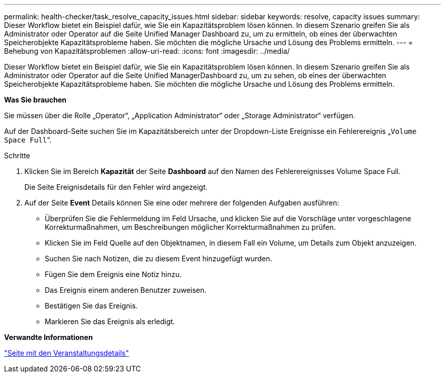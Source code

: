 ---
permalink: health-checker/task_resolve_capacity_issues.html 
sidebar: sidebar 
keywords: resolve, capacity issues 
summary: Dieser Workflow bietet ein Beispiel dafür, wie Sie ein Kapazitätsproblem lösen können. In diesem Szenario greifen Sie als Administrator oder Operator auf die Seite Unified Manager Dashboard zu, um zu ermitteln, ob eines der überwachten Speicherobjekte Kapazitätsprobleme haben. Sie möchten die mögliche Ursache und Lösung des Problems ermitteln. 
---
= Behebung von Kapazitätsproblemen
:allow-uri-read: 
:icons: font
:imagesdir: ../media/


[role="lead"]
Dieser Workflow bietet ein Beispiel dafür, wie Sie ein Kapazitätsproblem lösen können. In diesem Szenario greifen Sie als Administrator oder Operator auf die Seite Unified ManagerDashboard zu, um zu sehen, ob eines der überwachten Speicherobjekte Kapazitätsprobleme haben. Sie möchten die mögliche Ursache und Lösung des Problems ermitteln.

*Was Sie brauchen*

Sie müssen über die Rolle „Operator“, „Application Administrator“ oder „Storage Administrator“ verfügen.

Auf der Dashboard-Seite suchen Sie im Kapazitätsbereich unter der Dropdown-Liste Ereignisse ein Fehlerereignis „`Volume Space Full`“.

.Schritte
. Klicken Sie im Bereich *Kapazität* der Seite *Dashboard* auf den Namen des Fehlerereignisses Volume Space Full.
+
Die Seite Ereignisdetails für den Fehler wird angezeigt.

. Auf der Seite *Event* Details können Sie eine oder mehrere der folgenden Aufgaben ausführen:
+
** Überprüfen Sie die Fehlermeldung im Feld Ursache, und klicken Sie auf die Vorschläge unter vorgeschlagene Korrekturmaßnahmen, um Beschreibungen möglicher Korrekturmaßnahmen zu prüfen.
** Klicken Sie im Feld Quelle auf den Objektnamen, in diesem Fall ein Volume, um Details zum Objekt anzuzeigen.
** Suchen Sie nach Notizen, die zu diesem Event hinzugefügt wurden.
** Fügen Sie dem Ereignis eine Notiz hinzu.
** Das Ereignis einem anderen Benutzer zuweisen.
** Bestätigen Sie das Ereignis.
** Markieren Sie das Ereignis als erledigt.




*Verwandte Informationen*

link:../events/reference_event_details_page.html["Seite mit den Veranstaltungsdetails"]
